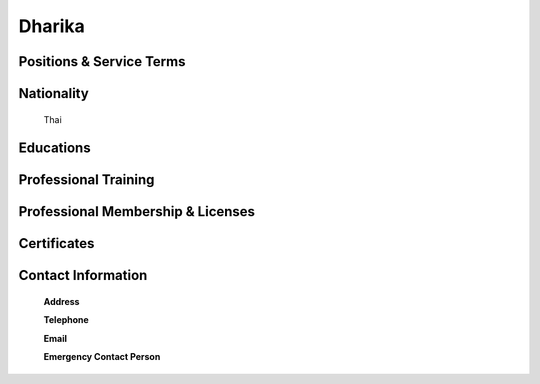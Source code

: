 .. _`Dharika`:

Dharika
=======
   

Positions & Service Terms
-------------------------

Nationality
-----------

	Thai	

Educations
----------

	
	
Professional Training
---------------------

	

Professional Membership & Licenses
----------------------------------
	
	
	 
Certificates
------------


Contact Information
-------------------

	**Address** 
	

	**Telephone**
	
	
	**Email**
	

	**Emergency Contact Person**